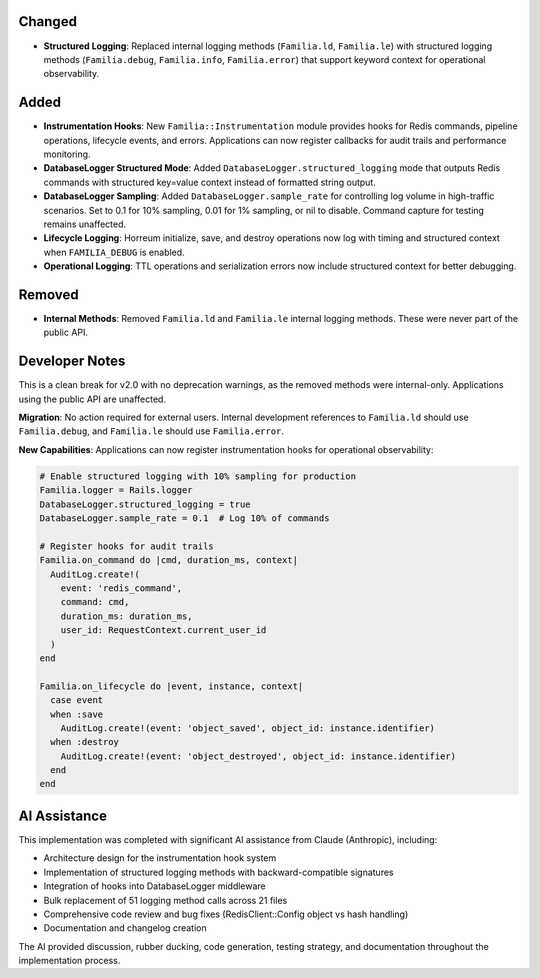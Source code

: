 Changed
-------

- **Structured Logging**: Replaced internal logging methods (``Familia.ld``, ``Familia.le``) with structured logging methods (``Familia.debug``, ``Familia.info``, ``Familia.error``) that support keyword context for operational observability.

Added
-----

- **Instrumentation Hooks**: New ``Familia::Instrumentation`` module provides hooks for Redis commands, pipeline operations, lifecycle events, and errors. Applications can now register callbacks for audit trails and performance monitoring.

- **DatabaseLogger Structured Mode**: Added ``DatabaseLogger.structured_logging`` mode that outputs Redis commands with structured key=value context instead of formatted string output.

- **DatabaseLogger Sampling**: Added ``DatabaseLogger.sample_rate`` for controlling log volume in high-traffic scenarios. Set to 0.1 for 10% sampling, 0.01 for 1% sampling, or nil to disable. Command capture for testing remains unaffected.

- **Lifecycle Logging**: Horreum initialize, save, and destroy operations now log with timing and structured context when ``FAMILIA_DEBUG`` is enabled.

- **Operational Logging**: TTL operations and serialization errors now include structured context for better debugging.

Removed
-------

- **Internal Methods**: Removed ``Familia.ld`` and ``Familia.le`` internal logging methods. These were never part of the public API.

Developer Notes
---------------

This is a clean break for v2.0 with no deprecation warnings, as the removed methods were internal-only. Applications using the public API are unaffected.

**Migration**: No action required for external users. Internal development references to ``Familia.ld`` should use ``Familia.debug``, and ``Familia.le`` should use ``Familia.error``.

**New Capabilities**: Applications can now register instrumentation hooks for operational observability:

.. code-block:: ruby

   # Enable structured logging with 10% sampling for production
   Familia.logger = Rails.logger
   DatabaseLogger.structured_logging = true
   DatabaseLogger.sample_rate = 0.1  # Log 10% of commands

   # Register hooks for audit trails
   Familia.on_command do |cmd, duration_ms, context|
     AuditLog.create!(
       event: 'redis_command',
       command: cmd,
       duration_ms: duration_ms,
       user_id: RequestContext.current_user_id
     )
   end

   Familia.on_lifecycle do |event, instance, context|
     case event
     when :save
       AuditLog.create!(event: 'object_saved', object_id: instance.identifier)
     when :destroy
       AuditLog.create!(event: 'object_destroyed', object_id: instance.identifier)
     end
   end

AI Assistance
-------------

This implementation was completed with significant AI assistance from Claude (Anthropic), including:

- Architecture design for the instrumentation hook system
- Implementation of structured logging methods with backward-compatible signatures
- Integration of hooks into DatabaseLogger middleware
- Bulk replacement of 51 logging method calls across 21 files
- Comprehensive code review and bug fixes (RedisClient::Config object vs hash handling)
- Documentation and changelog creation

The AI provided discussion, rubber ducking, code generation, testing strategy, and documentation throughout the implementation process.
